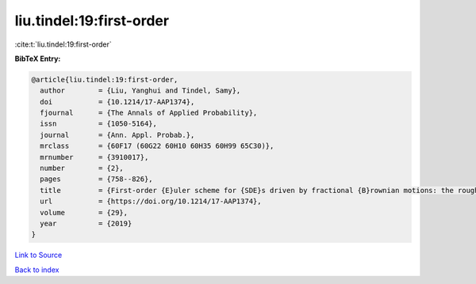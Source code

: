 liu.tindel:19:first-order
=========================

:cite:t:`liu.tindel:19:first-order`

**BibTeX Entry:**

.. code-block:: bibtex

   @article{liu.tindel:19:first-order,
     author        = {Liu, Yanghui and Tindel, Samy},
     doi           = {10.1214/17-AAP1374},
     fjournal      = {The Annals of Applied Probability},
     issn          = {1050-5164},
     journal       = {Ann. Appl. Probab.},
     mrclass       = {60F17 (60G22 60H10 60H35 60H99 65C30)},
     mrnumber      = {3910017},
     number        = {2},
     pages         = {758--826},
     title         = {First-order {E}uler scheme for {SDE}s driven by fractional {B}rownian motions: the rough case},
     url           = {https://doi.org/10.1214/17-AAP1374},
     volume        = {29},
     year          = {2019}
   }

`Link to Source <https://doi.org/10.1214/17-AAP1374},>`_


`Back to index <../By-Cite-Keys.html>`_
